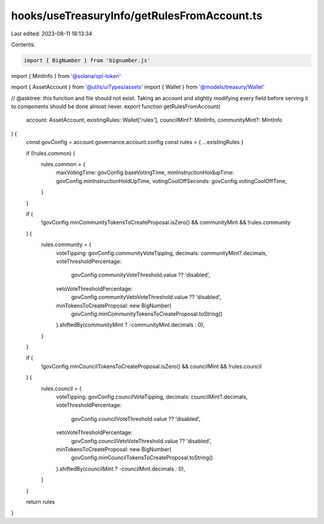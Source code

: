 hooks/useTreasuryInfo/getRulesFromAccount.ts
============================================

Last edited: 2023-08-11 18:13:34

Contents:

.. code-block:: ts

    import { BigNumber } from 'bignumber.js'
import { MintInfo } from '@solana/spl-token'

import { AssetAccount } from '@utils/uiTypes/assets'
import { Wallet } from '@models/treasury/Wallet'

// @asktree: this function and file should not exist. Taking an account and slightly modifying every field before serving it to components should be done almost never.
export function getRulesFromAccount(
  account: AssetAccount,
  existingRules: Wallet['rules'],
  councilMint?: MintInfo,
  communityMint?: MintInfo
) {
  const govConfig = account.governance.account.config
  const rules = { ...existingRules }

  if (!rules.common) {
    rules.common = {
      maxVotingTime: govConfig.baseVotingTime,
      minInstructionHoldupTime: govConfig.minInstructionHoldUpTime,
      votingCoolOffSeconds: govConfig.votingCoolOffTime,
    }
  }

  if (
    !govConfig.minCommunityTokensToCreateProposal.isZero() &&
    communityMint &&
    !rules.community
  ) {
    rules.community = {
      voteTipping: govConfig.communityVoteTipping,
      decimals: communityMint?.decimals,
      voteThresholdPercentage:
        govConfig.communityVoteThreshold.value ?? 'disabled',
      vetoVoteThresholdPercentage:
        govConfig.communityVetoVoteThreshold.value ?? 'disabled',
      minTokensToCreateProposal: new BigNumber(
        govConfig.minCommunityTokensToCreateProposal.toString()
      ).shiftedBy(communityMint ? -communityMint.decimals : 0),
    }
  }

  if (
    !govConfig.minCouncilTokensToCreateProposal.isZero() &&
    councilMint &&
    !rules.council
  ) {
    rules.council = {
      voteTipping: govConfig.councilVoteTipping,
      decimals: councilMint?.decimals,
      voteThresholdPercentage:
        govConfig.councilVoteThreshold.value ?? 'disabled',
      vetoVoteThresholdPercentage:
        govConfig.councilVetoVoteThreshold.value ?? 'disabled',
      minTokensToCreateProposal: new BigNumber(
        govConfig.minCouncilTokensToCreateProposal.toString()
      ).shiftedBy(councilMint ? -councilMint.decimals : 0),
    }
  }

  return rules
}


